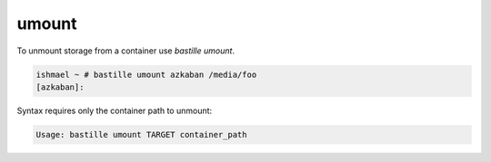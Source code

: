 ======
umount
======

To unmount storage from a container use `bastille umount`.

.. code-block:: shell

  ishmael ~ # bastille umount azkaban /media/foo
  [azkaban]:

Syntax requires only the container path to unmount:

.. code-block:: shell

  Usage: bastille umount TARGET container_path
